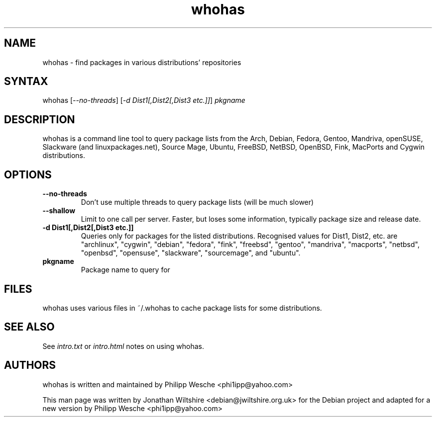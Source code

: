 .TH "whohas" "1" "0.23" "Jonathan Wiltshire" ""
.SH "NAME"
.LP 
whohas \- find packages in various distributions' repositories
.SH "SYNTAX"
.LP 
whohas [\fI\-\-no\-threads\fP] [\fI\-d Dist1[,Dist2[,Dist3 etc.]]\fP] \fIpkgname\fP
.SH "DESCRIPTION"
.LP 
whohas is a command line tool to query package lists from the Arch, Debian, Fedora, Gentoo, Mandriva, openSUSE, Slackware (and linuxpackages.net), Source Mage, Ubuntu, FreeBSD, NetBSD, OpenBSD, Fink, MacPorts and Cygwin distributions.
.SH "OPTIONS"
.LP 
.TP 
\fB\-\-no\-threads\fR
Don't use multiple threads to query package lists (will be much slower)
.TP 
\fB\-\-shallow\fR
Limit to one call per server. Faster, but loses some information, typically package size and release date.
.TP 
\fB\-d Dist1[,Dist2[,Dist3 etc.]]\fR
Queries only for packages for the listed distributions. Recognised values for Dist1, Dist2, etc. are "archlinux", "cygwin", "debian", "fedora", "fink", "freebsd", "gentoo", "mandriva", "macports", "netbsd", "openbsd", "opensuse", "slackware", "sourcemage", and "ubuntu".
.TP 
\fBpkgname\fR
Package name to query for
.SH "FILES"
.LP
whohas uses various files in ~/.whohas to cache package lists for some distributions.
.SH "SEE ALSO"
.LP 
See \fIintro.txt\fP or \fIintro.html\fP notes on using whohas.
.SH "AUTHORS"
.LP 
whohas is written and maintained by Philipp Wesche <phi1ipp@yahoo.com>
.LP 
This man page was written by Jonathan Wiltshire <debian@jwiltshire.org.uk> for the Debian project and adapted for a new version by Philipp Wesche <phi1ipp@yahoo.com>
